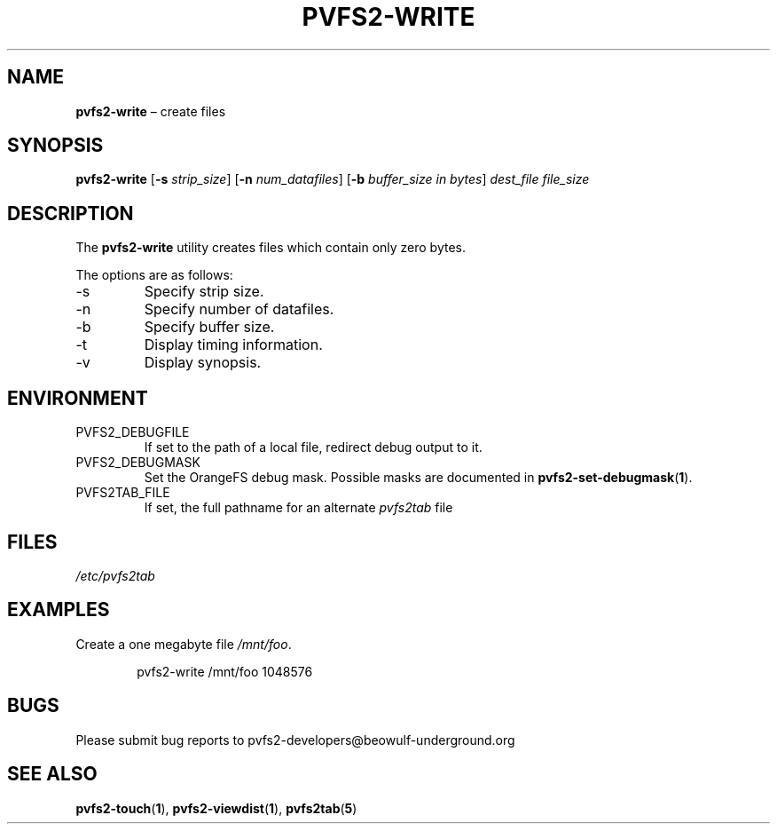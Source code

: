 .TH PVFS2-WRITE 1 2017-08-11
.SH NAME
\fBpvfs2-write\fR \(en create files
.SH SYNOPSIS
\fBpvfs2-write\fR [\fB\-s\fI strip_size\fR] [\fB\-n\fI num_datafiles\fR]
[\fB\-b\fI buffer_size in bytes\fR] \fIdest_file file_size\fR
.SH DESCRIPTION
The
.B pvfs2-write
utility creates files which contain only zero bytes.
.PP
The options are as follows:
.IP -s
Specify strip size.
.IP -n
Specify number of datafiles.
.IP -b
Specify buffer size.
.IP -t
Display timing information.
.IP -v
Display synopsis.
.SH ENVIRONMENT
.IP PVFS2_DEBUGFILE
If set to the path of a local file, redirect debug output to it.
.IP PVFS2_DEBUGMASK
Set the OrangeFS debug mask.  Possible masks are documented in
.BR pvfs2-set-debugmask ( 1 ) \& .
.IP PVFS2TAB_FILE
If set, the full pathname for an alternate
.IR pvfs2tab
file
.SH FILES
.I /etc/pvfs2tab
.SH EXAMPLES
Create a one megabyte file
.IR /mnt/foo .
.PP
.RS 6n
pvfs2-write /mnt/foo 1048576
.RE
.SH BUGS
Please submit bug reports to pvfs2-developers@beowulf-underground.org
.SH SEE ALSO
.BR pvfs2-touch ( 1 ),
.BR pvfs2-viewdist ( 1 ),
.BR pvfs2tab ( 5 )
